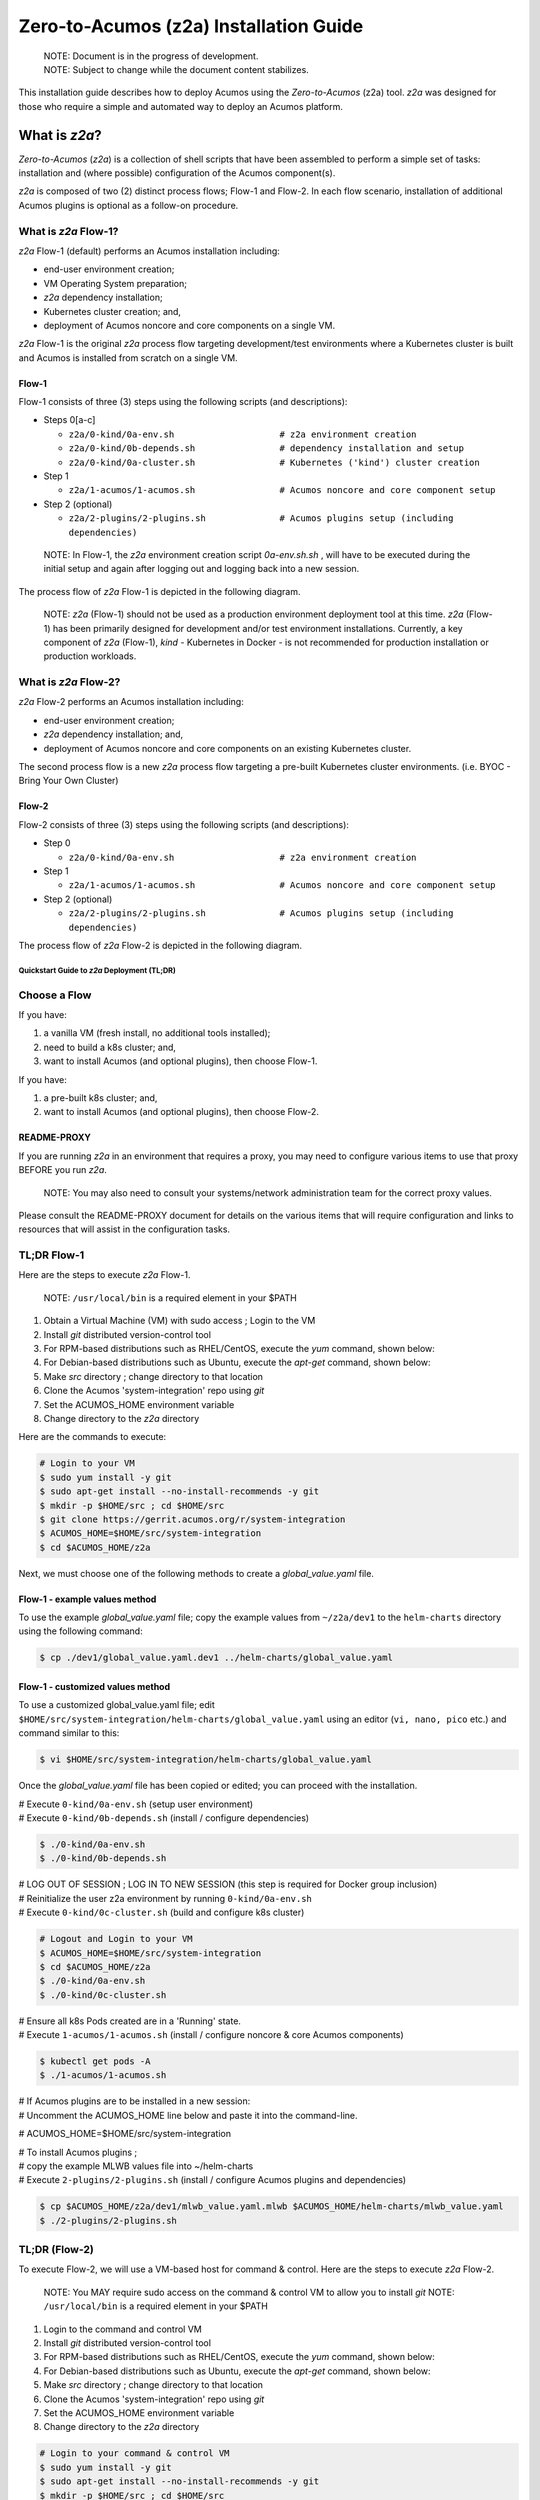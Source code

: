 .. ===============LICENSE_START=======================================================
.. Acumos CC-BY-4.0
.. ===================================================================================
.. Copyright (C) 2017-2019 AT&T Intellectual Property & Tech Mahindra. All rights reserved.
.. ===================================================================================
.. This Acumos documentation file is distributed by AT&T and Tech Mahindra
.. under the Creative Commons Attribution 4.0 International License (the "License");
.. you may not use this file except in compliance with the License.
.. You may obtain a copy of the License at
..
.. http://creativecommons.org/licenses/by/4.0
..
.. This file is distributed on an "AS IS" BASIS,
.. See the License for the specific language governing permissions and
.. limitations under the License.
.. ===============LICENSE_END=========================================================

=======================================
Zero-to-Acumos (z2a) Installation Guide
=======================================

..

    | NOTE: Document is in the progress of development.
    | NOTE: Subject to change while the document content stabilizes.

This installation guide describes how to deploy Acumos using the
`Zero-to-Acumos` (z2a) tool. `z2a` was designed for those who require a simple
and automated way to deploy an Acumos platform.

What is `z2a`?
--------------

`Zero-to-Acumos` (`z2a`) is a collection of shell scripts that have been
assembled to perform a simple set of tasks:  installation and (where possible)
configuration of the Acumos component(s).

`z2a` is composed of two (2) distinct process flows; Flow-1 and Flow-2.
In each flow scenario, installation of additional Acumos plugins is optional
as a follow-on procedure.

What is `z2a` Flow-1?
+++++++++++++++++++++

`z2a` Flow-1 (default) performs an Acumos installation including:

* end-user environment creation;
* VM Operating System preparation;
* `z2a` dependency installation;
* Kubernetes cluster creation; and,
* deployment of Acumos noncore and core components on a single VM.

`z2a` Flow-1 is the original `z2a` process flow targeting development/test
environments where a Kubernetes cluster is built and Acumos is installed from
scratch on a single VM.

Flow-1
^^^^^^

Flow-1 consists of three (3) steps using the following scripts (and descriptions):

- Steps 0[a-c]

  * ``z2a/0-kind/0a-env.sh                    # z2a environment creation``
  * ``z2a/0-kind/0b-depends.sh                # dependency installation and setup``
  * ``z2a/0-kind/0a-cluster.sh                # Kubernetes ('kind') cluster creation``

- Step 1

  * ``z2a/1-acumos/1-acumos.sh                # Acumos noncore and core component setup``

- Step 2 (optional)

  * ``z2a/2-plugins/2-plugins.sh              # Acumos plugins setup (including dependencies)``

..

  NOTE: In Flow-1, the `z2a` environment creation script `0a-env.sh.sh` , will have
  to be executed during the initial setup and again after logging out and logging
  back into a new session.

..

The process flow of `z2a` Flow-1 is depicted in the following diagram.

.. image:: images/z2a-flow-1.jpg
   :width: 100 %

..

  NOTE: `z2a` (Flow-1) should not be used as a production environment deployment
  tool at this time.  `z2a` (Flow-1) has been primarily designed for development
  and/or test environment installations.  Currently, a key component of `z2a`
  (Flow-1), `kind` -  Kubernetes in Docker - is not recommended for production
  installation or production workloads.

What is `z2a` Flow-2?
+++++++++++++++++++++

`z2a` Flow-2 performs an Acumos installation including:

* end-user environment creation;
* `z2a` dependency installation; and,
* deployment of Acumos noncore and core components on an existing Kubernetes cluster.

The second process flow is a new `z2a` process flow targeting a pre-built Kubernetes
cluster environments. (i.e. BYOC - Bring Your Own Cluster)

Flow-2
^^^^^^

Flow-2 consists of three (3) steps using the following scripts (and descriptions):

- Step 0

  * ``z2a/0-kind/0a-env.sh                    # z2a environment creation``

- Step 1

  * ``z2a/1-acumos/1-acumos.sh                # Acumos noncore and core component setup``

- Step 2 (optional)

  * ``z2a/2-plugins/2-plugins.sh              # Acumos plugins setup (including dependencies)``

The process flow of `z2a` Flow-2 is depicted in the following diagram.

.. image:: images/z2a-flow-2.jpg
   :width: 100 %

--------------------------------------------
Quickstart Guide to `z2a` Deployment (TL;DR)
--------------------------------------------

Choose a Flow
+++++++++++++

If you have:

1) a vanilla VM (fresh install, no additional tools installed);
2) need to build a k8s cluster; and,
3) want to install Acumos (and optional plugins), then choose Flow-1.

If you have:

1) a pre-built k8s cluster; and,
2) want to install Acumos (and optional plugins), then choose Flow-2.

README-PROXY
^^^^^^^^^^^^

If you are running `z2a` in an environment that requires a proxy, you may need
to configure various items to use that proxy BEFORE you run `z2a`.

  NOTE: You may also need to consult your systems/network administration team
  for the correct proxy values.

Please consult the README-PROXY document for details on the various items that
will require configuration and links to resources that will assist in the
configuration tasks.

TL;DR Flow-1
++++++++++++

Here are the steps to execute `z2a` Flow-1.

  NOTE: ``/usr/local/bin`` is a required element in your $PATH

1. Obtain a Virtual Machine (VM) with sudo access ; Login to the VM
2. Install `git` distributed version-control tool
3. For RPM-based distributions such as RHEL/CentOS, execute the `yum` command,
   shown below:
4. For Debian-based distributions such as Ubuntu, execute the `apt-get`
   command, shown below:
5. Make `src` directory ; change directory to that location
6. Clone the Acumos 'system-integration' repo using `git`
7. Set the ACUMOS_HOME environment variable
8. Change directory to the `z2a` directory

Here are the commands to execute:

.. code-block:: bash

    # Login to your VM
    $ sudo yum install -y git
    $ sudo apt-get install --no-install-recommends -y git
    $ mkdir -p $HOME/src ; cd $HOME/src
    $ git clone https://gerrit.acumos.org/r/system-integration
    $ ACUMOS_HOME=$HOME/src/system-integration
    $ cd $ACUMOS_HOME/z2a
..

Next, we must choose one of the following methods to create a
`global_value.yaml` file.

Flow-1 - example values method
^^^^^^^^^^^^^^^^^^^^^^^^^^^^^^

To use the example `global_value.yaml` file; copy the example values from
``~/z2a/dev1`` to the ``helm-charts`` directory using the following command:

.. code-block:: bash

    $ cp ./dev1/global_value.yaml.dev1 ../helm-charts/global_value.yaml
..

Flow-1 - customized values method
^^^^^^^^^^^^^^^^^^^^^^^^^^^^^^^^^

To use a customized global_value.yaml file;
edit ``$HOME/src/system-integration/helm-charts/global_value.yaml``
using an editor (``vi, nano, pico`` etc.) and command similar to this:

.. code-block:: bash

    $ vi $HOME/src/system-integration/helm-charts/global_value.yaml
..

Once the `global_value.yaml` file has been copied or edited; you can proceed with
the installation.

| # Execute ``0-kind/0a-env.sh`` (setup user environment)
| # Execute ``0-kind/0b-depends.sh`` (install / configure dependencies)

.. code-block:: bash

    $ ./0-kind/0a-env.sh
    $ ./0-kind/0b-depends.sh
..

| # LOG OUT OF SESSION ; LOG IN TO NEW SESSION (this step is required for Docker group inclusion)
| # Reinitialize the user z2a environment by running ``0-kind/0a-env.sh``
| # Execute ``0-kind/0c-cluster.sh`` (build and configure k8s cluster)

.. code-block:: bash

    # Logout and Login to your VM
    $ ACUMOS_HOME=$HOME/src/system-integration
    $ cd $ACUMOS_HOME/z2a
    $ ./0-kind/0a-env.sh
    $ ./0-kind/0c-cluster.sh
..

| # Ensure all k8s Pods created are in a 'Running' state.
| # Execute ``1-acumos/1-acumos.sh`` (install / configure noncore & core Acumos components)

.. code-block:: bash

    $ kubectl get pods -A
    $ ./1-acumos/1-acumos.sh
..

| # If Acumos plugins are to be installed in a new session:
| # Uncomment the ACUMOS_HOME line below and paste it into the command-line.

# ACUMOS_HOME=$HOME/src/system-integration

| # To install Acumos plugins ;
| # copy the example MLWB values file into ~/helm-charts
| # Execute ``2-plugins/2-plugins.sh`` (install / configure Acumos plugins and dependencies)

.. code-block:: bash

    $ cp $ACUMOS_HOME/z2a/dev1/mlwb_value.yaml.mlwb $ACUMOS_HOME/helm-charts/mlwb_value.yaml
    $ ./2-plugins/2-plugins.sh
..

TL;DR (Flow-2)
++++++++++++++

To execute Flow-2, we will use a VM-based host for command & control.
Here are the steps to execute `z2a` Flow-2.

  NOTE: You MAY require sudo access on the command & control VM to allow you to install `git`
  NOTE: ``/usr/local/bin`` is a required element in your $PATH

1. Login to the command and control VM
2. Install `git` distributed version-control tool
3. For RPM-based distributions such as RHEL/CentOS, execute the `yum` command, shown below:
4. For Debian-based distributions such as Ubuntu, execute the `apt-get` command, shown below:
5. Make `src` directory ; change directory to that location
6. Clone the Acumos 'system-integration' repo using `git`
7. Set the ACUMOS_HOME environment variable
8. Change directory to the `z2a` directory

.. code-block:: bash

    # Login to your command & control VM
    $ sudo yum install -y git
    $ sudo apt-get install --no-install-recommends -y git
    $ mkdir -p $HOME/src ; cd $HOME/src
    $ git clone https://gerrit.acumos.org/r/system-integration
    $ ACUMOS_HOME=$HOME/src/system-integration
    $ cd $ACUMOS_HOME/z2a
..

Next, we must choose one of the following methods to create a `global_value.yaml` file.

Flow-2 - example values method
^^^^^^^^^^^^^^^^^^^^^^^^^^^^^^

To use the example `global_value.yaml` file;
copy the example values from z2a/dev1 to the helm-charts directory

.. code-block:: bash

    $ cp ./dev1/global_value.yaml.dev1 ../helm-charts/global_value.yaml
..

Flow-2 - customized values method
^^^^^^^^^^^^^^^^^^^^^^^^^^^^^^^^^

To use a customized `global_value.yaml` file; edit ``$HOME/src/system-integration/helm-charts/global_value.yaml``
using an editor (``vi, nano, pico,`` etc.) and command similar to this:

.. code-block:: bash

    $ vi $HOME/src/system-integration/helm-charts/global_value.yaml
..

Once the `global_value.yaml` file has been copied or edited; you can proceed with the installation.
Here are the next steps:

1. Execute ``0-kind/0a-env.sh`` (setup user environment)
2. Ensure all k8s Pods are in a 'Running' state.
3. Execute ``1-acumos/1-acumos.sh`` (install / configure noncore & core Acumos components)

.. code-block:: bash

    $ ./0-kind/0a-env.sh
    $ kubectl get pods -A
    $ ./1-acumos/1-acumos.sh
..

If Acumos plugins are to be installed in a new session:
uncomment the ``ACUMOS_HOME`` line below and paste it into the command-line.

| # ACUMOS_HOME=$HOME/src/system-integration

To install Acumos plugins;

1. Copy the example MLWB values file into ``$HOME/src/system-integration/helm-charts/``
2. Execute ``2-plugins/2-plugins.sh`` (install / configure Acumos plugins and dependencies)

.. code-block:: bash

    $ cp $ACUMOS_HOME/z2a/dev1/mlwb_value.yaml.mlwb $ACUMOS_HOME/helm-charts/mlwb_value.yaml
    $ ./2-plugins/2-plugins.sh
..

End TL;DR
^^^^^^^^^

<<< 2020-07-20 Edit Starts Here>>>

----------------
z2a Requirements
----------------

* A SSH client with port-forward/tunnel/proxy capabilities; such as:

  - PuTTY (Windows SSH client)
  - SecureCRT (MacOS SSH client)
  - OpenSSH (Linux SSH client)

Flow-1 Requirements
+++++++++++++++++++

* A Virtual Machine (VM)

  - The user **must** have sudo rights on the VM
    (i.e. must exist in the `/etc/sudoers` file).
  - The VM requires Internet access such that OS updates, OS supplemental
    packages and Helm chart installations can be performed. Either the VM has
    proxied access to the Internet or the user must be able to configure the
    proxy setting for the VM.

Flow-2 Requirements
+++++++++++++++++++

* A Kubernetes (k8s) cluster

* A command & control VM which will be used as the installation launch point
  for `z2a`

  - The user **must** have sudo rights on the VM
    (i.e. must exist in the `/etc/sudoers` file).
  - The VM requires Internet access such that OS updates, OS supplemental
    packages and Helm chart installations can be performed. Either the VM
    has proxied access to the Internet or the user must be able to configure
    the proxy setting for the VM.

Proxy Requirements
++++++++++++++++++

  NOTE: `z2a` assumes that the VM has Internet access (with no proxies present).

  NOTE: Internet proxy configurations are beyond the scope of the installation
  documentation.

  Please consult the README-PROXY document for details on the various items
  that will require configuration and links to resources that will assist in
  the configuration tasks.

Misc. Requirements
++++++++++++++++++

* z2a requires that the following tools be installed on the VM prior to execution of the `z2a` scripts:

  - git (the distributed source code management tool)
  - yq (the YAML file processing tool)

Assumptions
+++++++++++

It is assumed that the user who is performing this installation:

* is familiar with Linux (i.e. directory creation, shell script execution,
  editing files, reading log files etc.)
* has `sudo` access (elevated privileges) to the VM where the installation
  will occur (Flow-1)
* has `sudo` access (elevated privileges) to the VM where the installation
  onto the k8s cluster will occur (Flow-2)

Getting Started
---------------

  NOTE: `z2a` depends on being able to reach a number of up-to-date software
  repositories.  All efforts have been made to not bypass distribution-specific
  package managers and software update facilities.

Installation Location Creation (Flow-1 and Flow-2)
++++++++++++++++++++++++++++++++++++++++++++++++++

In the following section, the user will perform the following actions:

1. Login to the Linux VM where the install will occur
2. Install the 'git' distributed version-control tool
3. Create a new directory that will be used to perform this installation (i.e. `src`)
4. Change directory into this new directory
5. Clone the gerrit.acumos.org `system-integration` repository into the new directory
6. Change directory into the newly created `system-integration` directory

After completing Step #1 above (log into the VM), here are the commands to
execute steps 2-6 above.

.. code-block:: bash

  # Install 'git' distributed version-control tool
  # For RPM-based distributions such as RHEL/CentOS, execute the following command:
  sudo yum install -y git
  # For Debian-based distributions such as Ubuntu, execute the following command:
  sudo apt-get install --no-install-recommends -y git
  mkdir -p $HOME/src
  cd $HOME/src
  git clone https://gerrit.acumos.org/r/system-integration
  cd $HOME/src/system-integration
..

Next, we will inspect the contents of the directory structure that was just created by the `git clone` command above.

.. code-block:: bash

  $ ls -l
  total 20
  drwxr-xr-x. 16 userID groupID 4096 Mar 19 13:30 AIO
  drwxr-xr-x.  3 userID groupID   19 Mar 19 13:30 acumosk8s-public-cloud
  drwxr-xr-x.  9 userID groupID  117 Mar 19 13:30 charts
  drwxr-xr-x.  4 userID groupID  107 Mar 19 13:30 docs
  drwxr-xr-x.  5 userID groupID   87 Mar 20 11:03 helm-charts
  drwxr-xr-x.  2 userID groupID  196 Mar 19 13:30 tests
  drwxr-xr-x.  4 userID groupID 4096 Mar 19 13:30 tools
  drwxr-xr-x.  5 userID groupID  235 Mar 20 18:35 z2a
  -rw-r--r--.  1 userID groupID 1281 Mar 19 13:30 INFO.yaml
  -rw-r--r--.  1 userID groupID  770 Mar 19 13:30 LICENSE.txt
  -rw-r--r--.  1 userID groupID 1388 Mar 19 13:30 README.md
..

In the directory listing shown above, two (2) directories are of special interest:

  * `helm_charts` is the location of the Acumos core Helm charts used in this
    installation process
  * `z2a` is the location of the `z2a` scripts and supporting utilities.  We
    will refer to that directory as the Z2A_BASE directory.  This directory
    also contains some of the Acumos noncore dependency Helm charts.

  NOTE: The `z2a` installation log files will be created in the Z2A_BASE directory.

Using the Example `global_value.yaml` File
++++++++++++++++++++++++++++++++++++++++++

z2a includes an example `global_value.yaml` file for Acumos in the `$HOME/src/system-integration/z2a/z2a-config/dev1` directory.  This example Acumos values file is provided for both illustrative purposes and to assist in performing a quick installation (see: TL;DR section).  The example Acumos values file can be used for a test installation and additional edits should not be required.

The commands to use the Acumos example values are:

.. code-block:: bash

  ACUMOS_HOME=$HOME/src/system-integration
  cp $ACUMOS_HOME/z2a/dev1/global_value.yaml.dev1 $ACUMOS_HOME/z2a/helm-charts/global_value.yaml
..

  NOTE: The Acumos example values can be used for a private development environment that is non-shared, non-production and not exposed to the Internet.  The values provided in the Acumos example file are for demonstration purposes only.

Editing the `global_value.yaml` File
++++++++++++++++++++++++++++++++++++

The `global_value.yaml` file is located in the
`$HOME/src/system-integration/helm_charts` directory.  We will need to change
directories into that location to perform the necessary edits required for
the Acumos installation or use the examples values noted above.

Before starting to edit the `global_value.yaml` file, create a copy of the
original file just in case you need to refer to the original or to recreate
the file.

Here are the commands to execute to accomplish the next tasks.

.. code-block:: bash

  cd $HOME/src/system-integration/helm-charts
  cp global_value.yaml global_value.orig
..

The default `global_value.yaml` file requires the user to make edits to the
masked values in the file.  Masked values are denoted by six (6) 'x' as shown:
"xxxxxx"

All entries with the masked values must be changed to values that will be used
during the installation process. Below is an example edit of a snippet of the
`global_value.yaml` file, where the values for *namespace* and *clusterName*
are edited. (please use these values)

Using your editor of choice (vi, nano, pico etc.) please open the
`global_value.yaml` file such that we can edit it's contents.

Before edit (these are examples - please substitute values that are appropriate
for your environment):

.. code-block:: bash

  global:
    appVersion: "1.0.0"
    namespace: "xxxxxx"
    clusterName: "xxxxxx"
..

After edit: (Example 1)

.. code-block:: bash

  global:
    appVersion: "1.0.0"
    namespace: "acumos-dev1"
    clusterName: "kind-acumos"
..

After edit: (Example 2)

.. code-block:: bash

  global:
    appVersion: "1.0.0"
    namespace: "z2a-test"
    clusterName: "kind-acumos"
..

For entries in the `global_value.conf` file that have an existing entry, do
not edit these values as they are essential for correct installation.

Flow-1 Installation Process
+++++++++++++++++++++++++++

To perform an installation of Acumos, we will need to perform the following
steps:

1. Change directory into the `z2a/0-kind` directory.

.. code-block:: bash

    cd $HOME/src/system-integration/z2a/0-kind

2. Execute the z2a `0a-env.sh` script.

.. code-block:: bash

    ./0a-env.sh

3. After successful execution of the `0a-env.sh` script, execute the z2a `0b-depends.sh` script.

.. code-block:: bash

    ./0b-depends.sh

4. Once the z2a `0b-depends.sh` has completed, please log out of your session
and log back in.  This step is required such that you (the installer) are
added to the `docker` group, which is required in the next step.

.. code-block:: bash

    logout

5. Once you are logged back into the VM, change directory into the `z2a/0-kind`
directory and execute the z2a `0c-cluster.sh` script.

.. code-block:: bash

    cd $HOME/src/system-integration/z2a/0-kind
    ./0c-cluster.sh

6. After the z2a `0c-cluster.sh` script has completed, we will need to check
the status of the newly created Kubernetes pods before we proceed with the
Acumos installation.  We can ensure that all necessary Kubernetes pods are
running by executing this `kubectl` command.

.. code-block:: bash

    kubectl get pods -A

7. When all Kubernetes pods are in a `Running` state, we can proceed and
execute the `1-kind.sh` script to install and configure Acumos.

.. code-block:: bash

    cd $HOME/src/system-integration/z2a/1-acumos
    ./1-acumos.sh

8. The last step is to check the status of the Kubernetes pods create during
the Acumos installation process.

.. code-block:: bash

    kubectl get pods -A

When all Kubernetes pods are in a `Running` state, the installation of the
Acumos noncore  and core components has been completed.

Flow-2 Installation Process
+++++++++++++++++++++++++++

To perform an installation of Acumos using the Flow-2 technique, we will need
to perform the following steps:

  NOTE:  The `global_value.yaml` file must be edited to provide the correct
  `clusterName` and `namespace`.  Please refer to the previous section on
  performing the edits to the `global_value.yaml` file.

1. Change directory into the `z2a/0-kind` directory.

.. code-block:: bash

    cd $HOME/src/system-integration/z2a/0-kind

2. Execute the z2a `0a-env.sh` script.

.. code-block:: bash

    ./0a-env.sh

3. After successful execution of the `0a-env.sh` script, execute the
`1-kind.sh` script to install and configure Acumos.

.. code-block:: bash

    cd $HOME/src/system-integration/z2a/1-acumos
    ./1-acumos.sh

4. The last step is to check the status of the Kubernetes pods create during
the Acumos installation process.

.. code-block:: bash

    kubectl get pods -A

When all Kubernetes pods are in a `Running` state, the installation of the
Acumos noncore and core components has been completed.

Acumos Plugin Installation
--------------------------

MLWB
++++

Machine Learning WorkBench is installed during the `2-plugins` steps of the
installation process discussed in this document.  Below are details of the
installation process.

Editing the `mlwb_value.yaml` File
++++++++++++++++++++++++++++++++++

  NOTE: `z2a` includes an example value file for MLWB in the
  `$HOME/src/system-integration/z2a/dev1` directory.  The MLWB example values
  file is provided for both illustrative purposes and to assist in performing
  a quick installation (see: TL;DR section).  The example MLWB values file from
  that directory could be used here and these edits are not required.

The commands to use the MLWB example values are:

.. code-block:: bash

  ACUMOS_HOME=$HOME/src/system-integration
  cp ${ACUMOS_HOME}/z2a/dev1/mlwb_value.yaml.mlwb ${ACUMOS_HOME}/z2a/helm-charts/mlwb_value.yaml


The MLWB example values can be used for a private development environment that is non-shared, non-production and not exposed to the Internet.  The values in the MLWB example file are for demonstration purposes only

The `mlwb_value.yaml` file is located in the
`$HOME/src/system-integration/helm_charts` directory.  We will need to change
directories into that location to perform the edits necessary to perform the
installation.

Before starting to edit the `mlwb_value.yaml` file, create a copy of the original
file just in case you need to refer to the original or to recreate the file.

Here are the commands to execute to accomplish the next tasks.

.. code-block:: bash

  cd $HOME/src/system-integration/helm-charts
  cp mlwb_value.yaml mlwb_value.orig

The default `mlwb_value.yaml` file requires the user to make edits to the
masked values in the file. Masked values are denoted by six (6) 'x' as shown:
"xxxxxx"

Using your editor of choice (vi, nano, pico etc.) please open the
`mlwb_value.yaml` file such that we can edit it's contents.

*CouchDB* - the following CouchDB values need to be populated in the
`mlwb_value.yaml` file before installation of the MLWB CouchDB dependency.

.. code-block:: bash

  #CouchDB
  acumosCouchDB:
    createdb: "true"
    dbname: "xxxxxx"
    host: "xxxxxx"
    port: "5984"
    protocol: "http"
    pwd: "xxxxxx"
    user: "xxxxxx"

*JupyterHub* - the following JupyterHub values need to be populated in the
`mlwb_value.yaml` file before installation of the MLWB JupyterHub dependency.

.. code-block:: bash

  #JupyterHub
  acumosJupyterHub:
    installcert: "false"
    storepass: "xxxxxx"
    token: "xxxxxx"
    url: "xxxxxx"
  acumosJupyterNotebook:
    url: "xxxxxx"

*NiFi* - the following NiFi values need to be populated in the
`mlwb_value.yaml` file before installation of the MLWB NiFi dependency.

.. code-block:: bash

  # NIFI
  acumosNifi:
    adminuser: "xxxxxx"
    createpod: "false"
    namespace: "default"
    registryname: "xxxxxx"
    registryurl: "xxxxxx"
    serviceurl: "xxxxxx"

MLWB Installation
+++++++++++++++++

To perform an installation of MLWB, we will need to perform the following steps:

1. change directory into the `z2a/2-plugins` directory
2. execute the `2-plugins.sh` script which install the MLWB dependencies and the MLWB components

.. code-block:: bash

  cd $HOME/src/system-integration/z2a/2-plugins
  ./2-plugins.sh

Addendum
--------

Troubleshooting
+++++++++++++++

TODO: move to the HOWTO document

Does z2a create log files? Where can I find them?
^^^^^^^^^^^^^^^^^^^^^^^^^^^^^^^^^^^^^^^^^^^^^^^^^

Each `z2a` script creates a separate and distinct log file.  Below is a listing of these log files and their locations.

+-------------------------------------------------------+-+--------------------------------------------------------+
| Script Name & Location                                | | Log File & Location                                    |
+=======================================================+=+========================================================+
| z2a/0-kind/0a-env.sh                                  | | no log file created                                    |
+-------------------------------------------------------+-+--------------------------------------------------------+
| z2a/0-kind/0b-depends.sh                              | | z2a/0-kind/0b-depends-install.log                      |
+-------------------------------------------------------+-+--------------------------------------------------------+
| z2a/0-kind/0c-cluster.sh                              | | z2a/0-kind/0c-cluster-install.log                      |
+-------------------------------------------------------+-+--------------------------------------------------------+
| z2a/noncore-config/ingress/config-ingress.sh          | | z2a/noncore-config/ingress/config-ingress.log          |
+-------------------------------------------------------+-+--------------------------------------------------------+
| z2a/noncore-config/mariadb-cds/config-mariadb-cds.sh  | | z2a/noncore-config/mariadb-cds/config-mariadb-cds.log  |
+-------------------------------------------------------+-+--------------------------------------------------------+
| z2a/noncore-config/mariadb-cds/install-mariadb-cds.sh | | z2a/noncore-config/mariadb-cds/install-mariadb-cds.log |
+-------------------------------------------------------+-+--------------------------------------------------------+
| z2a/noncore-config/nexus/config-nexus.sh              | | z2a/noncore-config/nexus/config-nexus.log              |
+-------------------------------------------------------+-+--------------------------------------------------------+
| z2a/noncore-config/nexus/install-nexus.sh             | | z2a/noncore-config/nexus/install-nexus.log             |
+-------------------------------------------------------+-+--------------------------------------------------------+
| z2a/plugins-setup/couchdb/install-couchdb.sh          | | z2a/plugins-setup/couchdb/install-couchdb.log          |
+-------------------------------------------------------+-+--------------------------------------------------------+
| z2a/plugins-setup/jupyterhub/install-jupyterhub.sh    | | z2a/plugins-setup/jupyterhub/install-jupyterhub.log    |
+-------------------------------------------------------+-+--------------------------------------------------------+
| z2a/plugins-setup/mlwb/install-mlwb.sh                | | z2a/plugins-setup/mlwb/install-mlwb.log                |
+-------------------------------------------------------+-+--------------------------------------------------------+
| z2a/plugins-setup/nifi/install-nifi.sh                | | z2a/plugins-setup/nifi/install-nifi.log                |
+-------------------------------------------------------+-+--------------------------------------------------------+

How do I decode an on-screen error?
^^^^^^^^^^^^^^^^^^^^^^^^^^^^^^^^^^^

The `z2a` scripts use a shared function to display errors on-screen during execution.  You can decode the information to determine where to look to troubleshoot the problem.   Below is an example error:

.. code-block:: bash

  ``2020-05-20T15:28:19+00:00 z2a-utils.sh:42:(fail) unknown failure at ./0-kind/0c-cluster.sh:62``

Here is how to decode the above error:

  | ``2020-05-20T15:28:19+00:00`` - is the timestamp of the failure
  |
  | ``z2a-utils.sh:42:(fail)`` - is the 'fail' function (line 42) of the ``z2a-utils.sh`` script
  |
  | ``./0-kind/0c-cluster.sh:62`` - the failure occurred at line 62 of the ``./0-kind/0c-cluster.sh`` script

Additional Documentation
^^^^^^^^^^^^^^^^^^^^^^^^

Below are links to supplementary sources of information.

Kind: <https://kind.sigs.k8s.io/>

For post-installation Machine Learning WorkBench configuration steps, please
see the MLWB section of the CONFIGURATION document.

TODO: Add section on accessing the Acumos Portal once installation is completed.

:Created:           2020/07/13
:Last Modified:     2020/07/20
